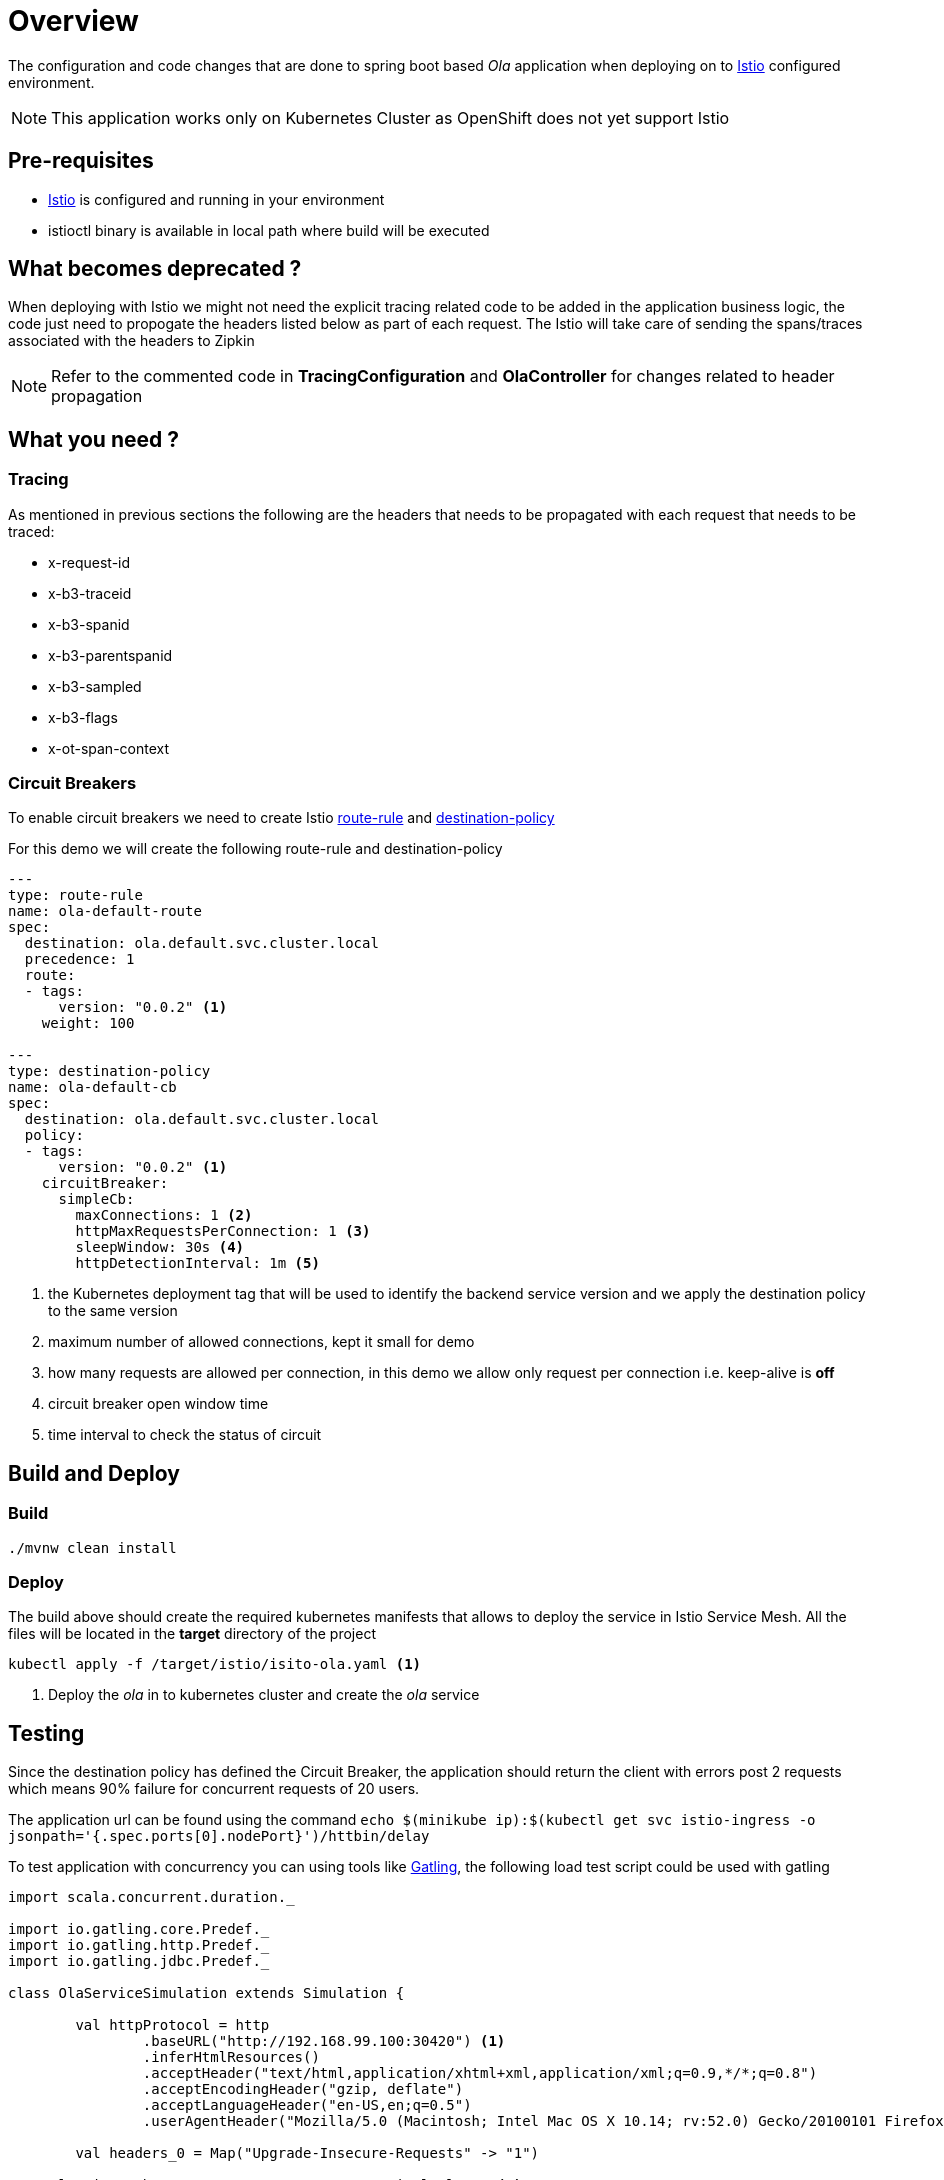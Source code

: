 :linkattrs:

= Overview

The configuration and code changes that are done to spring boot based _Ola_ application when deploying on to https://istio.io/[Istio] configured
environment.

NOTE: This application works only on Kubernetes Cluster as OpenShift does not yet support Istio

== Pre-requisites

* https://istio.io/[Istio] is configured and running in your environment
* istioctl binary is available in local path where build will be executed

== What becomes deprecated ?

When deploying with Istio we might not need the explicit tracing related
code to be added in the application business logic, the code just need to propogate
the headers listed below as part of each request.  The Istio will take care of sending the
spans/traces associated with the headers to Zipkin

NOTE: Refer to the commented code in *TracingConfiguration* and *OlaController* for changes related to header propagation

== What you need ?

=== Tracing

As mentioned in previous sections the following are the headers that needs to be propagated with
each request that needs to be traced:

- x-request-id
- x-b3-traceid
- x-b3-spanid
- x-b3-parentspanid
- x-b3-sampled
- x-b3-flags
- x-ot-span-context

=== Circuit Breakers

To enable circuit breakers we need to create Istio https://istio.io/docs/reference/config/traffic-rules/routing-rules.html[route-rule] and
https://istio.io/docs/reference/config/traffic-rules/destination-policies.html[destination-policy]

For this demo we will create the following route-rule and destination-policy

[code,yaml]
----

---
type: route-rule
name: ola-default-route
spec:
  destination: ola.default.svc.cluster.local
  precedence: 1
  route:
  - tags:
      version: "0.0.2" <1>
    weight: 100

---
type: destination-policy
name: ola-default-cb
spec:
  destination: ola.default.svc.cluster.local
  policy:
  - tags:
      version: "0.0.2" <1>
    circuitBreaker:
      simpleCb:
        maxConnections: 1 <2>
        httpMaxRequestsPerConnection: 1 <3>
        sleepWindow: 30s <4>
        httpDetectionInterval: 1m <5>
----

<1> the Kubernetes deployment tag that will be used to identify the backend service version
and we apply the destination policy to the same version
<2> maximum number of allowed connections, kept it small for demo
<3> how many requests are allowed per connection, in this demo we allow only request per connection
i.e. keep-alive is *off*
<4> circuit breaker open window time
<5> time interval to check the status of circuit

== Build and Deploy

[[build]]
=== Build
[code,sh]
----
./mvnw clean install
----

[[deploy]]
=== Deploy

The build above should create the required kubernetes manifests that allows to deploy the service in Istio Service Mesh.
All the files will be located in the *target* directory of the project

[code,sh]
----

kubectl apply -f /target/istio/isito-ola.yaml <1>

----

<1> Deploy the _ola_ in to kubernetes cluster and create the _ola_ service
[test]]

== Testing

Since the destination policy has defined the Circuit Breaker, the application should return the client
with errors post 2 requests which means 90% failure for concurrent requests of 20 users.

The application url can be found using the command `echo $(minikube ip):$(kubectl get svc istio-ingress -o jsonpath='{.spec.ports[0].nodePort}')/httbin/delay`

To test application with concurrency you can using tools like http://gatling.io/[Gatling], the following load test script
could be used with gatling

[code,scala]
----

import scala.concurrent.duration._

import io.gatling.core.Predef._
import io.gatling.http.Predef._
import io.gatling.jdbc.Predef._

class OlaServiceSimulation extends Simulation {

	val httpProtocol = http
		.baseURL("http://192.168.99.100:30420") <1>
		.inferHtmlResources()
		.acceptHeader("text/html,application/xhtml+xml,application/xml;q=0.9,*/*;q=0.8")
		.acceptEncodingHeader("gzip, deflate")
		.acceptLanguageHeader("en-US,en;q=0.5")
		.userAgentHeader("Mozilla/5.0 (Macintosh; Intel Mac OS X 10.14; rv:52.0) Gecko/20100101 Firefox/52.0")

	val headers_0 = Map("Upgrade-Insecure-Requests" -> "1")

    val uri1 = "http://192.168.99.100:30420/api/ola-long" <1>

	val scn = scenario("OlaServiceSimulation")
		.exec(http("request_0")
			.get("/api/ola-long")
			.headers(headers_0))

	setUp(scn.inject(atOnceUsers(20))).protocols(httpProtocol)
}

----

<1> replace it with Kubernetes cluster IP and isito-ingress node port

=== Executing Test Simulations

By default the gatling tests are disabled, they can be enabled passing `-Dskip.gatlingTest=false`
system property to the maven command as shown below,

[code,sh]
----
./mvnw -Dskip.gatlingTests=false gatling:integration-test
----

== References

- https://istio.io/[Istio]
- https://istio.io/docs/tasks/integrating-services-into-istio.html[Integrating to Service Mesh]
- https://istio.io/docs/tasks/zipkin-tracing.html[Distributed Tracing with Istio]





